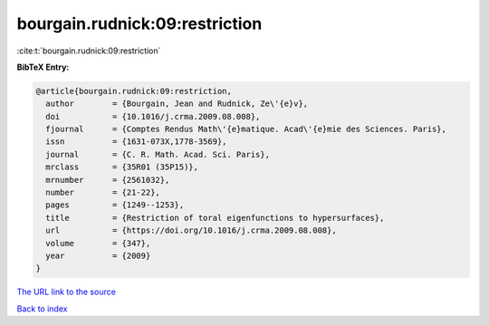 bourgain.rudnick:09:restriction
===============================

:cite:t:`bourgain.rudnick:09:restriction`

**BibTeX Entry:**

.. code-block:: bibtex

   @article{bourgain.rudnick:09:restriction,
     author        = {Bourgain, Jean and Rudnick, Ze\'{e}v},
     doi           = {10.1016/j.crma.2009.08.008},
     fjournal      = {Comptes Rendus Math\'{e}matique. Acad\'{e}mie des Sciences. Paris},
     issn          = {1631-073X,1778-3569},
     journal       = {C. R. Math. Acad. Sci. Paris},
     mrclass       = {35R01 (35P15)},
     mrnumber      = {2561032},
     number        = {21-22},
     pages         = {1249--1253},
     title         = {Restriction of toral eigenfunctions to hypersurfaces},
     url           = {https://doi.org/10.1016/j.crma.2009.08.008},
     volume        = {347},
     year          = {2009}
   }
`The URL link to the source <https://doi.org/10.1016/j.crma.2009.08.008>`_


`Back to index <../By-Cite-Keys.html>`_
